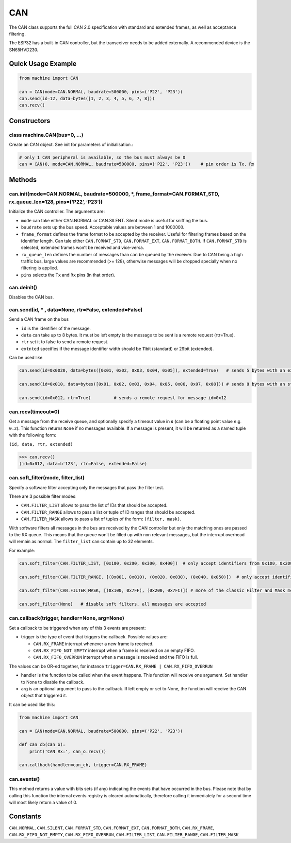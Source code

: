 CAN
===

The CAN class supports the full CAN 2.0 specification with standard and
extended frames, as well as acceptance filtering.

The ESP32 has a built-in CAN controller, but the transceiver needs to be
added externally. A recommended device is the SN65HVD230.

Quick Usage Example
-------------------

.. code:: python

   from machine import CAN

   can = CAN(mode=CAN.NORMAL, baudrate=500000, pins=('P22', 'P23'))
   can.send(id=12, data=bytes([1, 2, 3, 4, 5, 6, 7, 8]))
   can.recv()

Constructors
------------

class machine.CAN(bus=0, …)
^^^^^^^^^^^^^^^^^^^^^^^^^^^

Create an CAN object. See init for parameters of initialisation.:

.. code:: python

   # only 1 CAN peripheral is available, so the bus must always be 0
   can = CAN(0, mode=CAN.NORMAL, baudrate=500000, pins=('P22', 'P23'))    # pin order is Tx, Rx

Methods
-------

can.init(mode=CAN.NORMAL, baudrate=500000, \*, frame_format=CAN.FORMAT_STD, rx_queue_len=128, pins=(‘P22’, ‘P23’))
^^^^^^^^^^^^^^^^^^^^^^^^^^^^^^^^^^^^^^^^^^^^^^^^^^^^^^^^^^^^^^^^^^^^^^^^^^^^^^^^^^^^^^^^^^^^^^^^^^^^^^^^^^^^^^^^^^

Initialize the CAN controller. The arguments are:

-  ``mode`` can take either CAN.NORMAL or CAN.SILENT. Silent mode is
   useful for sniffing the bus.
-  ``baudrate`` sets up the bus speed. Acceptable values are between 1
   and 1000000.
-  ``frame_format`` defines the frame format to be accepted by the
   receiver. Useful for filtering frames based on the identifier length.
   Can tale either ``CAN.FORMAT_STD``, ``CAN.FORMAT_EXT``,
   ``CAN.FORMAT_BOTH``. If ``CAN.FORMAT_STD`` is selected, extended
   frames won’t be received and vice-versa.
-  ``rx_queue_len`` defines the number of messages than can be queued by
   the receiver. Due to CAN being a high traffic bus, large values are
   recommended (>= 128), otherwise messages will be dropped specially
   when no filtering is applied.
-  ``pins`` selects the ``Tx`` and ``Rx`` pins (in that order).

can.deinit()
^^^^^^^^^^^^

Disables the CAN bus.

can.send(id, \* , data=None, rtr=False, extended=False)
^^^^^^^^^^^^^^^^^^^^^^^^^^^^^^^^^^^^^^^^^^^^^^^^^^^^^^^

Send a CAN frame on the bus

-  ``id`` is the identifier of the message.
-  ``data`` can take up to 8 bytes. It must be left empty is the message
   to be sent is a remote request (rtr=True).
-  ``rtr`` set it to false to send a remote request.
-  ``extnted`` specifies if the message identifier width should be 11bit
   (standard) or 29bit (extended).

Can be used like:

.. code:: python

   can.send(id=0x0020, data=bytes([0x01, 0x02, 0x03, 0x04, 0x05]), extended=True)   # sends 5 bytes with an extended identifier

   can.send(id=0x010, data=bytes([0x01, 0x02, 0x03, 0x04, 0x05, 0x06, 0x07, 0x08])) # sends 8 bytes with an standard identifier

   can.send(id=0x012, rtr=True)         # sends a remote request for message id=0x12

can.recv(timeout=0)
^^^^^^^^^^^^^^^^^^^

Get a message from the receive queue, and optionally specify a timeout
value in **s** (can be a floating point value e.g. ``0.2``). This
function returns ``None`` if no messages available. If a message is
present, it will be returned as a named tuple with the following form:

``(id, data, rtr, extended)``

.. code:: python

   >>> can.recv()
   (id=0x012, data=b'123', rtr=False, extended=False)

can.soft_filter(mode, filter_list)
^^^^^^^^^^^^^^^^^^^^^^^^^^^^^^^^^^

Specify a software filter accepting only the messages that pass the
filter test.

There are 3 possible filter modes:

-  ``CAN.FILTER_LIST`` allows to pass the list of IDs that should be
   accepted.
-  ``CAN.FILTER_RANGE`` allows to pass a list or tuple of ID ranges that
   should be accepted.
-  ``CAN.FILTER_MASK`` allows to pass a list of tuples of the form:
   ``(filter, mask)``.

With software filters all messages in the bus are received by the CAN
controller but only the matching ones are passed to the RX queue. This
means that the queue won’t be filled up with non relevant messages, but
the interrupt overhead will remain as normal. The ``filter_list`` can
contain up to 32 elements.

For example:

.. code:: python

   can.soft_filter(CAN.FILTER_LIST, [0x100, 0x200, 0x300, 0x400])  # only accept identifiers from 0x100, 0x200, 0x300 and 0x400

   can.soft_filter(CAN.FILTER_RANGE, [(0x001, 0x010), (0x020, 0x030), (0x040, 0x050)])  # only accept identifiers from 0x001 to 0x010, from 0x020 to 0x030 and from 0x040 to 0x050.

   can.soft_filter(CAN.FILTER_MASK, [(0x100, 0x7FF), (0x200, 0x7FC)]) # more of the classic Filter and Mask method.

   can.soft_filter(None)   # disable soft filters, all messages are accepted

can.callback(trigger, handler=None, arg=None)
^^^^^^^^^^^^^^^^^^^^^^^^^^^^^^^^^^^^^^^^^^^^^

Set a callback to be triggered when any of this 3 events are present:

-  trigger is the type of event that triggers the callback. Possible
   values are:

   -  ``CAN.RX_FRAME`` interrupt whenever a new frame is received.
   -  ``CAN.RX_FIFO_NOT_EMPTY`` interrupt when a frame is received on an
      empty FIFO.
   -  ``CAN.RX_FIFO_OVERRUN`` interrupt when a message is received and
      the FIFO is full.

The values can be OR-ed together, for instance
``trigger=CAN.RX_FRAME | CAN.RX_FIFO_OVERRUN``

-  handler is the function to be called when the event happens. This
   function will receive one argument. Set handler to None to disable
   the callback.
-  arg is an optional argument to pass to the callback. If left empty or
   set to None, the function will receive the CAN object that triggered
   it.

It can be used like this:

.. code:: python

   from machine import CAN

   can = CAN(mode=CAN.NORMAL, baudrate=500000, pins=('P22', 'P23'))

   def can_cb(can_o):
       print('CAN Rx:', can_o.recv())

   can.callback(handler=can_cb, trigger=CAN.RX_FRAME)

can.events()
^^^^^^^^^^^^

This method returns a value with bits sets (if any) indicating the
events that have occurred in the bus. Please note that by calling this
function the internal events registry is cleared automatically,
therefore calling it immediately for a second time will most likely
return a value of 0.

Constants
---------

``CAN.NORMAL``, ``CAN.SILENT``, ``CAN.FORMAT_STD``, ``CAN.FORMAT_EXT``,
``CAN.FORMAT_BOTH``, ``CAN.RX_FRAME``, ``CAN.RX_FIFO_NOT_EMPTY``,
``CAN.RX_FIFO_OVERRUN``, ``CAN.FILTER_LIST``, ``CAN.FILTER_RANGE``,
``CAN.FILTER_MASK``
